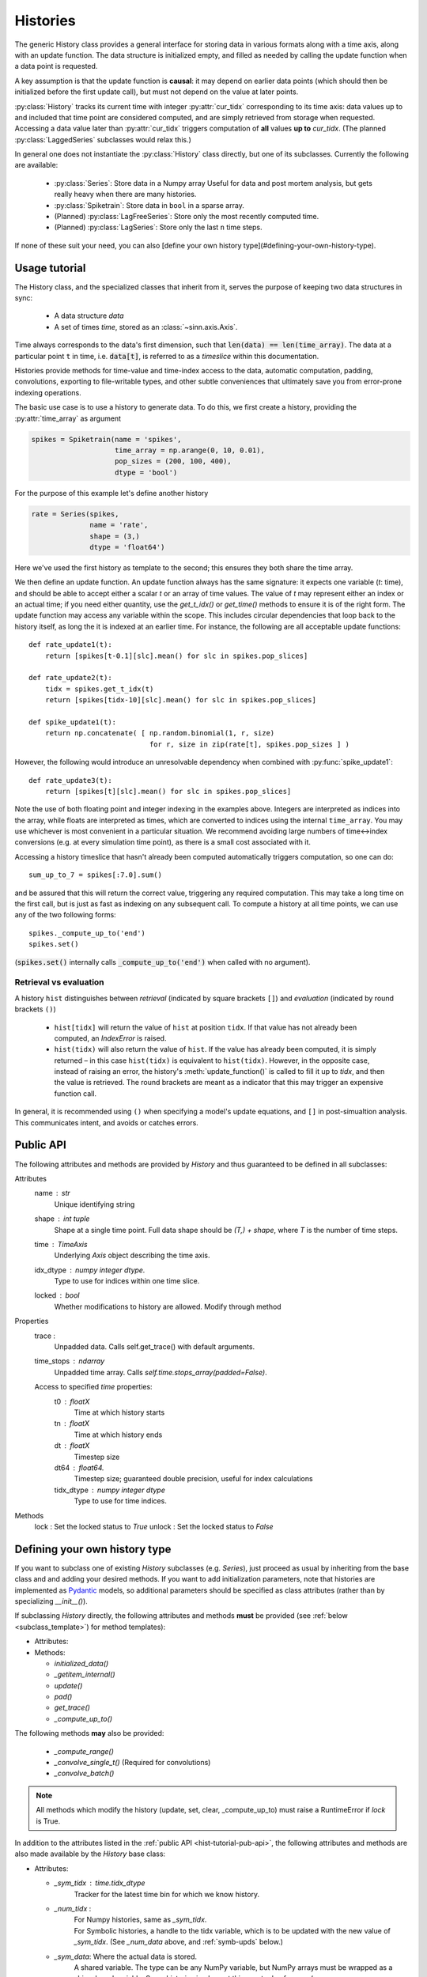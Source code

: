 *********
Histories
*********

.. highlight:: python

The generic History class provides a general interface for storing data in various formats along with a time axis, along with an update function. The data structure is initialized empty, and filled as needed by calling the update function when a data point is requested.

A key assumption is that the update function is **causal**: it may depend on earlier data points (which should then be initialized before the first update call), but must not depend on the value at later points.

:py:class:`History` tracks its current time with integer :py:attr:`cur_tidx` corresponding to its time axis: data values up to and included that time point are considered computed, and are simply retrieved from storage when requested. Accessing a data value later than :py:attr:`cur_tidx` triggers computation of **all** values **up to** `cur_tidx`. (The planned :py:class:`LaggedSeries` subclasses would relax this.)

In general one does not instantiate the :py:class:`History` class directly, but one of its subclasses. Currently the following are available:

  - :py:class:`Series`: Store data in a Numpy array
    Useful for data and post mortem analysis, but gets really heavy when there are many histories.
  - :py:class:`Spiketrain`: Store data in ``bool`` in a sparse array.
  - (Planned) :py:class:`LagFreeSeries`: Store only the most recently computed time.
  - (Planned) :py:class:`LagSeries`: Store only the last ``n`` time steps.

If none of these suit your need, you can also [define your own history type](#defining-your-own-history-type).


Usage tutorial
==============

.. TODO:: This section is completely out of date.

The History class, and the specialized classes that inherit from it, serves the purpose of keeping two data structures in sync:

  - A data structure `data`
  - A set of times `time`, stored as an :class:`~sinn.axis.Axis`.

Time always corresponds to the data's first dimension, such that :code:`len(data) == len(time_array)`. The data at a particular point ``t`` in time, i.e. :code:`data[t]`, is referred to as a *timeslice* within this documentation.

Histories provide methods for time-value and time-index access to the data, automatic computation, padding, convolutions, exporting to file-writable types, and other subtle conveniences that ultimately save you from error-prone indexing operations.

The basic use case is to use a history to generate data. To do this, we first create a history,
providing the :py:attr:`time_array` as argument

.. code-block:: python

  spikes = Spiketrain(name = 'spikes',
                      time_array = np.arange(0, 10, 0.01),
                      pop_sizes = (200, 100, 400),
                      dtype = 'bool')

For the purpose of this example let's define another history

.. code-block:: python

   rate = Series(spikes,
                 name = 'rate',
                 shape = (3,)
                 dtype = 'float64')

Here we've used the first history as template to the second; this ensures they both share the
time array.

We then define an update function. An update function always has the same signature: it expects
one variable (`t`: time), and should be able to accept either a scalar `t` or an array
of time values. The value of `t` may represent either an index or an actual time; if you need
either quantity, use the `get_t_idx()` or `get_time()` methods to ensure it is of the right form.
The update function may access any variable within the scope. This includes circular dependencies
that loop back to the history itself, as long the it is indexed at an earlier time. For instance,
the following are all acceptable update functions::

   def rate_update1(t):
       return [spikes[t-0.1][slc].mean() for slc in spikes.pop_slices]

   def rate_update2(t):
       tidx = spikes.get_t_idx(t)
       return [spikes[tidx-10][slc].mean() for slc in spikes.pop_slices]

   def spike_update1(t):
       return np.concatenate( [ np.random.binomial(1, r, size)
                                for r, size in zip(rate[t], spikes.pop_sizes ] )

However, the following would introduce an unresolvable dependency when combined with :py:func:`spike_update1`::

   def rate_update3(t):
       return [spikes[t][slc].mean() for slc in spikes.pop_slices]

Note the use of both floating point and integer indexing in the examples above. Integers are
interpreted as indices into the array, while floats are interpreted as times, which are converted
to indices using the internal ``time_array``. You may use whichever is most convenient in a particular
situation. We recommend avoiding large numbers of time<->index conversions (e.g. at every simulation
time point), as there is a small cost associated with it.

Accessing a history timeslice that hasn't already been computed automatically triggers computation,
so one can do::

   sum_up_to_7 = spikes[:7.0].sum()

and be assured that this will return the correct value, triggering any required computation.
This may take a long time on the first call, but is just as fast as indexing on any subsequent
call. To compute a history at all time points, we can use any of the two following forms::

   spikes._compute_up_to('end')
   spikes.set()

(:code:`spikes.set()` internally calls :code:`_compute_up_to('end')` when called with no argument).

Retrieval vs evaluation
-----------------------

A history ``hist`` distinguishes between *retrieval* (indicated by square brackets ``[]``) and *evaluation* (indicated by round brackets ``()``)

  - ``hist[tidx]`` will return the value of ``hist`` at position ``tidx``. If that value has not already been computed, an `IndexError` is raised.
  - ``hist(tidx)`` will also return the value of ``hist``. If the value has already been computed, it is simply returned – in this case ``hist(tidx)`` is equivalent to ``hist(tidx)``. However, in the opposite case, instead of raising an error, the history's :meth:`update_function()` is called to fill it up to `tidx`, and then the value is retrieved. The round brackets are meant as a indicator that this may trigger an expensive function call.

In general, it is recommended using ``()`` when specifying a model's update equations, and ``[]`` in post-simualtion analysis. This communicates intent, and avoids or catches errors.

.. _hist-tutorial-pub-api:

Public API
==========
The following attributes and methods are provided by `History` and thus
guaranteed to be defined in all subclasses:

Attributes
  name       : str
      Unique identifying string
  shape      : int tuple
      Shape at a single time point. Full data shape should be `(T,) + shape`,
      where `T` is the number of time steps.
  time       : `TimeAxis`
      Underlying `Axis` object describing the time axis.
  idx_dtype    : numpy integer dtype.
      Type to use for indices within one time slice.
  locked       : bool
      Whether modifications to history are allowed. Modify through method

Properties
  trace          :
      Unpadded data. Calls self.get_trace() with default arguments.
  time_stops     : `ndarray`
      Unpadded time array. Calls `self.time.stops_array(padded=False)`.
  Access to specified `time` properties:
      t0           : floatX
          Time at which history starts
      tn           : floatX
          Time at which history ends
      dt           : floatX
          Timestep size
      dt64         : float64.
          Timestep size; guaranteed double precision, useful for index calculations
      tidx_dtype   : numpy integer dtype
          Type to use for time indices.

Methods
  lock             : Set the locked status to `True`
  unlock           : Set the locked status to `False`


Defining your own history type
==============================

If you want to subclass one of existing `History` subclasses (e.g. `Series`),
just proceed as usual by inheriting from the base class and and adding your
desired methods. If you want to add initialization parameters, note that
histories are implemented as Pydantic_ models, so additional parameters
should be specified as class attributes (rather than by specializing
`__init__()`).

If subclassing `History` directly, the following attributes and methods **must**
be provided (see :ref:`below <subclass_template>`) for method templates):

- Attributes:


- Methods:

  - `initialized_data()`
  - `_getitem_internal()`
  - `update()`
  - `pad()`
  - `get_trace()`
  - `_compute_up_to()`

The following methods **may** also be provided:

  - `_compute_range()`
  - `_convolve_single_t()` (Required for convolutions)
  - `_convolve_batch()`

.. Note::
   All methods which modify the history (update, set, clear, _compute_up_to)
   must raise a RuntimeError if `lock` is True.

In addition to the attributes listed in the :ref:`public API <hist-tutorial-pub-api>`, the
following attributes and methods are also made available by the `History`
base class:

- Attributes:

  + `_sym_tidx`   : `time.tidx_dtype`
     Tracker for the latest time bin for which we know history.
  + `_num_tidx`   :
     | For Numpy histories, same as `_sym_tidx`.
     | For Symbolic histories, a handle to the tidx variable, which is to be updated with the new value of `_sym_tidx`. (See `_num_data` above, and :ref:`symb-upds` below.)
  + `_sym_data`: Where the actual data is stored.
     A shared variable. The type can be any NumPy variable, but NumPy arrays must be wrapped as a shim.shared variable. Some histories implement this as a tuple of arrays (e.g. `~sinn.histories.Spiketrain`)
  + `_num_data`: For NumPy histories, the same as `_sym_data`.
     For symbolic histories, an handle to the shared variable, which is to be updated with the new value of `_sym_tidx`. (See :ref:`symb-upds`.)
  + `update_function` : `~sinn.history.HistoryUpdateFunction`
     Function taking a time and returning the history at that time

- Methods:

  + __getitem__
     Calls `self.retrieve()`
  + __setitem__
     Calls `self.update()`, after converting times in a
     key to time (axis) indices, and `None` in a slice to the
     appropriate axis index. Thus `update()` only needs
     to implement operations on axis (not data !) indices.

.. _symb-upds:

Symbolic updates
----------------

  **TODO** `_num_tidx`/`_num_data` always points to numeric data.
  Symbolic updates are accumulated in `_sym_tidx`/`_sym_data`.

.. _Pydantic: https://pydantic-docs.helpmanual.io/usage/models/


.. _subclass_template:

Subclass method templates
-------------------------


The following method templates are intended as a guide; although I try to keep them up to date, if in doubt, always have a look at how these method are implemented in the existing history subclasses. :py:class:`~sinn.histories.Series` is generally the most highly tested.


.. code-block:: python
   :force:

    def initialized_data(self, data=None):
        """
        Create and return the structure which will hold the data.
        If `data` is provided, use that to initialize the structure.

        Parameters
        ----------
        data: hist data type | other coercible type(s)
          Must accept a fully formed data object, as would happen when calling
          :code:`hist(**otherhist)`. It is OK (and probably necessary) to
          create a new symbolic variable to which to attach the data values.
          May also accept additional types (for example, initialization
          data in a list)

        Returns
        -------
        Shared[hist data object]
          Use :py:func:`shim.shared` to return an appropriate shared variable.
        """
        […]

    def retrieve(self, key):
        """
        A function taking either an index or a slice and returning respectively
        the time point or an interval from the precalculated history.
        It does not check whether history has been calculated sufficiently far.

        .. Note:: This is considered an internal function – it implements the
        indexing interface. For most uses, one should index the history
        directly: ``hist[axis_index]`` instead of ``hist.retrieve(axis_index)``.

        Parameters
        ----------
        axis_index: Axis index (int) | slice
            AxisIndex of the position to retrieve, or slice where start & stop
            are axis indices.

        Returns
        -------
        ndarray
        """
        if shim.istype(key, 'int'):
            […]
        elif isintance(key, slice):
            […]
        else:
            raise ValueError(
              "Key must be either an integer or a splice object.")

    def update(self, tidx, value):
        """Store the a new time slice.

        The implementation of this function must

        1) Update the value of `self._sym_data`
        2) Update the value of `self._sym_tidx`
        3) Call `shim.add_update(self._num_data, self._sym_data)` and
           `shim.add_update(self._num_tidx, self._sym_data)`.

        Parameters
        ----------
        tidx: AxisIndex or slice(int, int). Possibly symbolic.
            The time index at which to store the value.
            If specified as a slice, the length of the range should match
            value.shape[0].
        value: timeslice
            The timeslice to store. Format is that same as that returned by
            self._update_function


        **Side-effects**
            If either `tidx` or `neuron_idcs` is symbolic, adds symbolic updates
            in :py:mod:`shim`'s :py:attr:`symbolic_updates` dictionary  for
            `_num_tidx` and `_num_data`.
        """
        if self.locked:
            raise RuntimeError("Tried to modify locked history {}."
                               .format(self.name))
        […]

    def pad(self, before, after=0):
        """
        Extend the time array before and after the history. If called
        with one argument, array is only padded before. If necessary,
        padding amounts are reduced to make them exact multiples of dt.

        Parameters
        ----------
        before: float
            Amount of time to add to before t0. If non-zero, All indices
            to this data will be invalidated.
        after: float (default 0)
            Amount of time to add after tn.
        """
        self.pad_time(before, after)
        […]

    def get_trace(self, **kwargs):
        """
        Return unpadded data.

        All arguments must be optional. This function is meant for data
        analysis and plotting, so the return value must not be symbolic.
        Typically this means that `get_value()` should be called on `_data`.
        """
        […]

    def _convolve_single_t(self, discretized_kernel, tidx, kernel_slice):
        """
        Returns
        -------
        TensorWrapper
        """
        […]

    # TODO
    def _compute_range([…]):  # See `__compute_up_to`
        """
        Function taking an array of consecutive times and returning an
        array-like object of the history at those times.
        NOTE: It is important that the times be consecutive (no skipping)
        and increasing, as some implementations assume this.
        """
        […]
